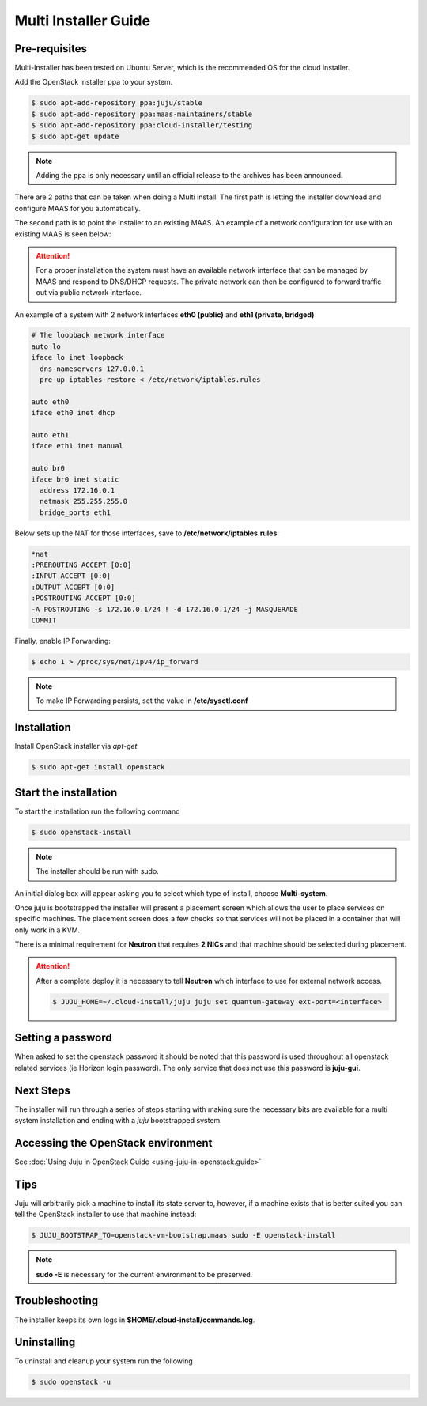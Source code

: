 Multi Installer Guide
=====================

Pre-requisites
^^^^^^^^^^^^^^

Multi-Installer has been tested on Ubuntu Server, which is the recommended OS for the cloud installer.

Add the OpenStack installer ppa to your system.

.. code::

   $ sudo apt-add-repository ppa:juju/stable
   $ sudo apt-add-repository ppa:maas-maintainers/stable
   $ sudo apt-add-repository ppa:cloud-installer/testing
   $ sudo apt-get update

.. note::

   Adding the ppa is only necessary until an official release to the
   archives has been announced.

There are 2 paths that can be taken when doing a Multi install. The first path is letting the installer
download and configure MAAS for you automatically.

The second path is to point the installer to an existing MAAS. An example of a network configuration
for use with an existing MAAS is seen below:

.. attention::

   For a proper installation the system must have an available network interface that can be managed by MAAS
   and respond to DNS/DHCP requests. The private network can then be configured to forward traffic out via public
   network interface.

An example of a system with 2 network interfaces **eth0 (public)** and **eth1 (private, bridged)**

.. code::

   # The loopback network interface
   auto lo
   iface lo inet loopback
     dns-nameservers 127.0.0.1
     pre-up iptables-restore < /etc/network/iptables.rules

   auto eth0
   iface eth0 inet dhcp

   auto eth1
   iface eth1 inet manual

   auto br0
   iface br0 inet static
     address 172.16.0.1
     netmask 255.255.255.0
     bridge_ports eth1

Below sets up the NAT for those interfaces, save to **/etc/network/iptables.rules**:

.. code::

   *nat
   :PREROUTING ACCEPT [0:0]
   :INPUT ACCEPT [0:0]
   :OUTPUT ACCEPT [0:0]
   :POSTROUTING ACCEPT [0:0]
   -A POSTROUTING -s 172.16.0.1/24 ! -d 172.16.0.1/24 -j MASQUERADE
   COMMIT

Finally, enable IP Forwarding:

.. code::

   $ echo 1 > /proc/sys/net/ipv4/ip_forward

.. note::

   To make IP Forwarding persists, set the value in **/etc/sysctl.conf**


Installation
^^^^^^^^^^^^

Install OpenStack installer via `apt-get`

.. code::

   $ sudo apt-get install openstack

Start the installation
^^^^^^^^^^^^^^^^^^^^^^

To start the installation run the following command

.. code::

   $ sudo openstack-install

.. note::

   The installer should be run with sudo.

An initial dialog box will appear asking you to select which type of
install, choose **Multi-system**.

Once juju is bootstrapped the installer will present a placement screen which allows
the user to place services on specific machines. The placement screen does a few checks
so that services will not be placed in a container that will only work in a KVM.

There is a minimal requirement for **Neutron** that requires **2 NICs** and that machine
should be selected during placement.

.. attention::

   After a complete deploy it is necessary to tell **Neutron** which interface to use
   for external network access.

   .. code::

      $ JUJU_HOME=~/.cloud-install/juju juju set quantum-gateway ext-port=<interface>

Setting a password
^^^^^^^^^^^^^^^^^^

When asked to set the openstack password it should be noted that this password is
used throughout all openstack related services (ie Horizon login password). The only
service that does not use this password is **juju-gui**.

Next Steps
^^^^^^^^^^

The installer will run through a series of steps starting with making
sure the necessary bits are available for a multi system installation
and ending with a `juju` bootstrapped system.

Accessing the OpenStack environment
^^^^^^^^^^^^^^^^^^^^^^^^^^^^^^^^^^^

See :doc:`Using Juju in OpenStack Guide <using-juju-in-openstack.guide>`

Tips
^^^^

Juju will arbitrarily pick a machine to install its state server to, however,
if a machine exists that is better suited you can tell the OpenStack installer
to use that machine instead:

.. code::

   $ JUJU_BOOTSTRAP_TO=openstack-vm-bootstrap.maas sudo -E openstack-install

.. note::

   **sudo -E** is necessary for the current environment to be preserved.

Troubleshooting
^^^^^^^^^^^^^^^

The installer keeps its own logs in **$HOME/.cloud-install/commands.log**.

Uninstalling
^^^^^^^^^^^^

To uninstall and cleanup your system run the following

.. code::

    $ sudo openstack -u
